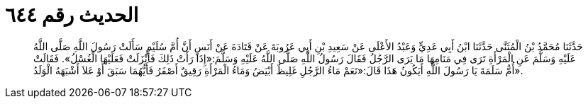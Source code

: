 
= الحديث رقم ٦٤٤

[quote.hadith]
حَدَّثَنَا مُحَمَّدُ بْنُ الْمُثَنَّى حَدَّثَنَا ابْنُ أَبِي عَدِيٍّ وَعَبْدُ الأَعْلَى عَنْ سَعِيدِ بْنِ أَبِي عَرُوبَةَ عَنْ قَتَادَةَ عَنْ أَنَسٍ أَنَّ أُمَّ سُلَيْمٍ سَأَلَتْ رَسُولَ اللَّهِ صَلَّى اللَّهُ عَلَيْهِ وَسَلَّمَ عَنِ الْمَرْأَةِ تَرَى فِي مَنَامِهَا مَا يَرَى الرَّجُلُ فَقَالَ رَسُولُ اللَّهِ صَلَّى اللَّهُ عَلَيْهِ وَسَلَّمَ:«إِذَا رَأَتْ ذَلِكَ فَأَنْزَلَتْ فَعَلَيْهَا الْغُسْلُ». فَقَالَتْ أُمُّ سَلَمَةَ يَا رَسُولَ اللَّهِ أَيَكُونُ هَذَا قَالَ:«نَعَمْ مَاءُ الرَّجُلِ غَلِيظٌ أَبْيَضُ وَمَاءُ الْمَرْأَةِ رَقِيقٌ أَصْفَرُ فَأَيُّهُمَا سَبَقَ أَوْ عَلاَ أَشْبَهَهُ الْوَلَدُ».